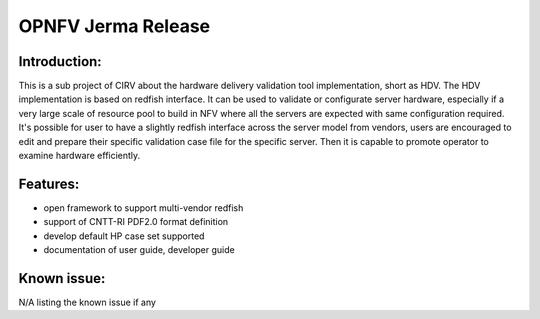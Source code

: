 .. This work is licensed under a Creative Commons Attribution 4.0 International License.
.. http://creativecommons.org/licenses/by/4.0
.. (c)

OPNFV Jerma Release
====================

Introduction:
^^^^^^^^^^^^^
 
This is a sub project of CIRV about the hardware delivery validation tool implementation,
short as HDV. The HDV implementation is based on redfish interface. It can be used to validate or configurate server hardware,
especially if a very large scale of resource pool to build in NFV where all the servers are expected with same configuration required.
It's possible for user to have a slightly redfish interface across the server model from vendors, users are encouraged to edit
and prepare their specific validation case file for the specific server.  Then it is capable to promote operator to examine hardware efficiently. 


Features:
^^^^^^^^^

* open framework to support multi-vendor redfish
* support of CNTT-RI PDF2.0 format definition
* develop default HP case set supported
* documentation of user guide, developer guide

Known issue:
^^^^^^^^^^^

N/A listing the known issue if any
